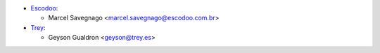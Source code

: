 * `Escodoo <https://www.escodoo.com.br>`_:

  * Marcel Savegnago <marcel.savegnago@escodoo.com.br>

* `Trey <https://www.trey.es>`_:

  * Geyson Gualdron <geyson@trey.es>
